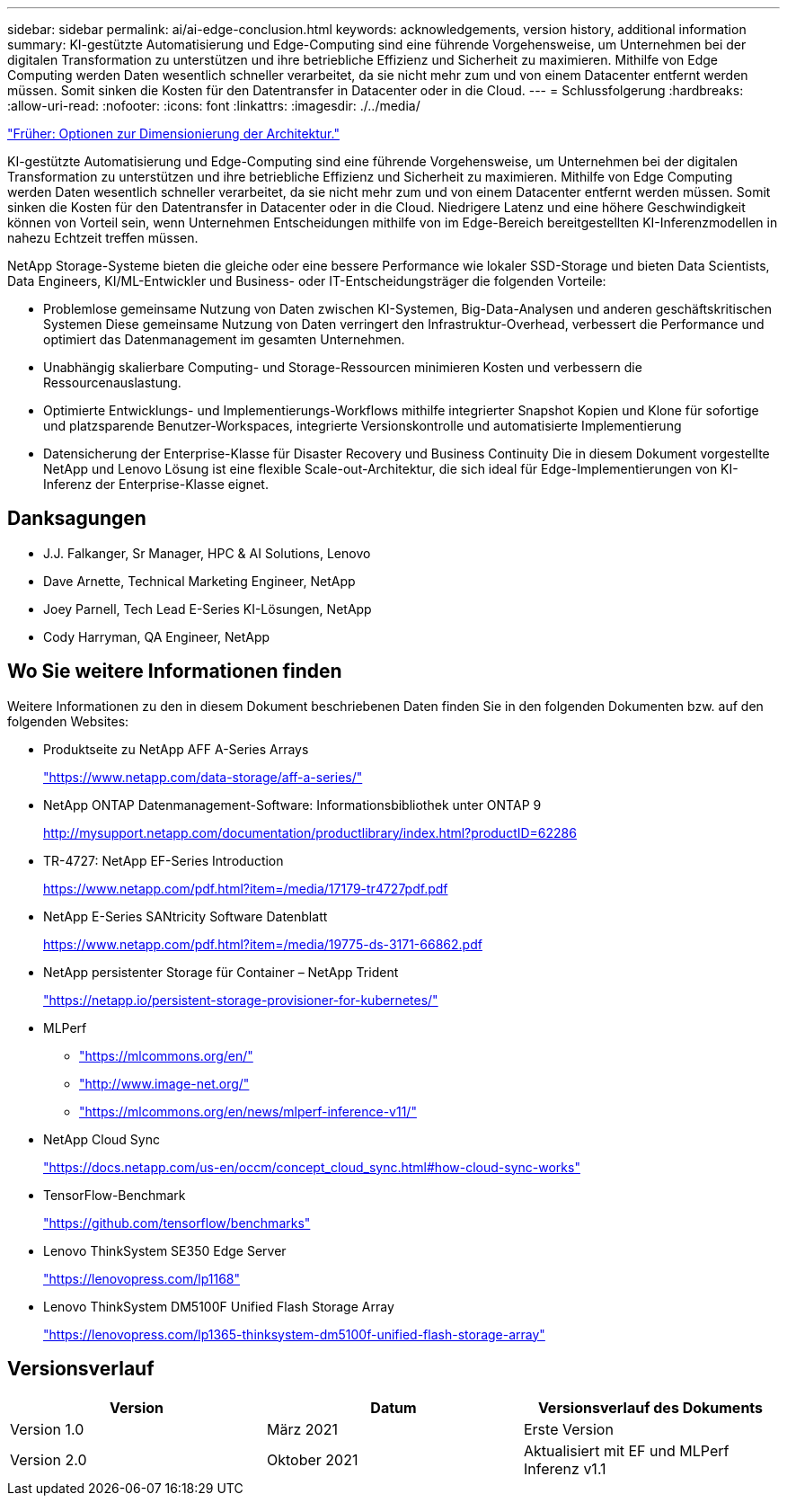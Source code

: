 ---
sidebar: sidebar 
permalink: ai/ai-edge-conclusion.html 
keywords: acknowledgements, version history, additional information 
summary: KI-gestützte Automatisierung und Edge-Computing sind eine führende Vorgehensweise, um Unternehmen bei der digitalen Transformation zu unterstützen und ihre betriebliche Effizienz und Sicherheit zu maximieren. Mithilfe von Edge Computing werden Daten wesentlich schneller verarbeitet, da sie nicht mehr zum und von einem Datacenter entfernt werden müssen. Somit sinken die Kosten für den Datentransfer in Datacenter oder in die Cloud. 
---
= Schlussfolgerung
:hardbreaks:
:allow-uri-read: 
:nofooter: 
:icons: font
:linkattrs: 
:imagesdir: ./../media/


link:ai-edge-architecture-sizing-options.html["Früher: Optionen zur Dimensionierung der Architektur."]

[role="lead"]
KI-gestützte Automatisierung und Edge-Computing sind eine führende Vorgehensweise, um Unternehmen bei der digitalen Transformation zu unterstützen und ihre betriebliche Effizienz und Sicherheit zu maximieren. Mithilfe von Edge Computing werden Daten wesentlich schneller verarbeitet, da sie nicht mehr zum und von einem Datacenter entfernt werden müssen. Somit sinken die Kosten für den Datentransfer in Datacenter oder in die Cloud. Niedrigere Latenz und eine höhere Geschwindigkeit können von Vorteil sein, wenn Unternehmen Entscheidungen mithilfe von im Edge-Bereich bereitgestellten KI-Inferenzmodellen in nahezu Echtzeit treffen müssen.

NetApp Storage-Systeme bieten die gleiche oder eine bessere Performance wie lokaler SSD-Storage und bieten Data Scientists, Data Engineers, KI/ML-Entwickler und Business- oder IT-Entscheidungsträger die folgenden Vorteile:

* Problemlose gemeinsame Nutzung von Daten zwischen KI-Systemen, Big-Data-Analysen und anderen geschäftskritischen Systemen Diese gemeinsame Nutzung von Daten verringert den Infrastruktur-Overhead, verbessert die Performance und optimiert das Datenmanagement im gesamten Unternehmen.
* Unabhängig skalierbare Computing- und Storage-Ressourcen minimieren Kosten und verbessern die Ressourcenauslastung.
* Optimierte Entwicklungs- und Implementierungs-Workflows mithilfe integrierter Snapshot Kopien und Klone für sofortige und platzsparende Benutzer-Workspaces, integrierte Versionskontrolle und automatisierte Implementierung
* Datensicherung der Enterprise-Klasse für Disaster Recovery und Business Continuity Die in diesem Dokument vorgestellte NetApp und Lenovo Lösung ist eine flexible Scale-out-Architektur, die sich ideal für Edge-Implementierungen von KI-Inferenz der Enterprise-Klasse eignet.




== Danksagungen

* J.J. Falkanger, Sr Manager, HPC & AI Solutions, Lenovo
* Dave Arnette, Technical Marketing Engineer, NetApp
* Joey Parnell, Tech Lead E-Series KI-Lösungen, NetApp
* Cody Harryman, QA Engineer, NetApp




== Wo Sie weitere Informationen finden

Weitere Informationen zu den in diesem Dokument beschriebenen Daten finden Sie in den folgenden Dokumenten bzw. auf den folgenden Websites:

* Produktseite zu NetApp AFF A-Series Arrays
+
https://www.netapp.com/data-storage/aff-a-series/["https://www.netapp.com/data-storage/aff-a-series/"^]

* NetApp ONTAP Datenmanagement-Software: Informationsbibliothek unter ONTAP 9
+
http://mysupport.netapp.com/documentation/productlibrary/index.html?productID=62286["http://mysupport.netapp.com/documentation/productlibrary/index.html?productID=62286"^]

* TR-4727: NetApp EF-Series Introduction
+
https://www.netapp.com/pdf.html?item=/media/17179-tr4727pdf.pdf["https://www.netapp.com/pdf.html?item=/media/17179-tr4727pdf.pdf"^]

* NetApp E-Series SANtricity Software Datenblatt
+
https://www.netapp.com/pdf.html?item=/media/19775-ds-3171-66862.pdf["https://www.netapp.com/pdf.html?item=/media/19775-ds-3171-66862.pdf"^]

* NetApp persistenter Storage für Container – NetApp Trident
+
https://netapp.io/persistent-storage-provisioner-for-kubernetes/["https://netapp.io/persistent-storage-provisioner-for-kubernetes/"^]

* MLPerf
+
** https://mlcommons.org/en/["https://mlcommons.org/en/"^]
** http://www.image-net.org/["http://www.image-net.org/"^]
** https://mlcommons.org/en/news/mlperf-inference-v11/["https://mlcommons.org/en/news/mlperf-inference-v11/"^]


* NetApp Cloud Sync
+
https://docs.netapp.com/us-en/occm/concept_cloud_sync.html#how-cloud-sync-works["https://docs.netapp.com/us-en/occm/concept_cloud_sync.html#how-cloud-sync-works"^]

* TensorFlow-Benchmark
+
https://github.com/tensorflow/benchmarks["https://github.com/tensorflow/benchmarks"^]

* Lenovo ThinkSystem SE350 Edge Server
+
https://lenovopress.com/lp1168["https://lenovopress.com/lp1168"^]

* Lenovo ThinkSystem DM5100F Unified Flash Storage Array
+
https://lenovopress.com/lp1365-thinksystem-dm5100f-unified-flash-storage-array["https://lenovopress.com/lp1365-thinksystem-dm5100f-unified-flash-storage-array"]





== Versionsverlauf

|===
| Version | Datum | Versionsverlauf des Dokuments 


| Version 1.0 | März 2021 | Erste Version 


| Version 2.0 | Oktober 2021 | Aktualisiert mit EF und MLPerf Inferenz v1.1 
|===